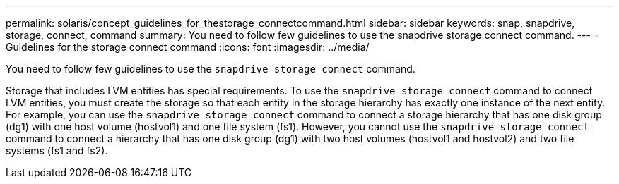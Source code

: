 ---
permalink: solaris/concept_guidelines_for_thestorage_connectcommand.html
sidebar: sidebar
keywords: snap, snapdrive, storage, connect, command
summary: You need to follow few guidelines to use the snapdrive storage connect command.
---
= Guidelines for the storage connect command
:icons: font
:imagesdir: ../media/

[.lead]
You need to follow few guidelines to use the `snapdrive storage connect` command.

Storage that includes LVM entities has special requirements. To use the `snapdrive storage connect` command to connect LVM entities, you must create the storage so that each entity in the storage hierarchy has exactly one instance of the next entity. For example, you can use the `snapdrive storage connect` command to connect a storage hierarchy that has one disk group (dg1) with one host volume (hostvol1) and one file system (fs1). However, you cannot use the `snapdrive storage connect` command to connect a hierarchy that has one disk group (dg1) with two host volumes (hostvol1 and hostvol2) and two file systems (fs1 and fs2).
